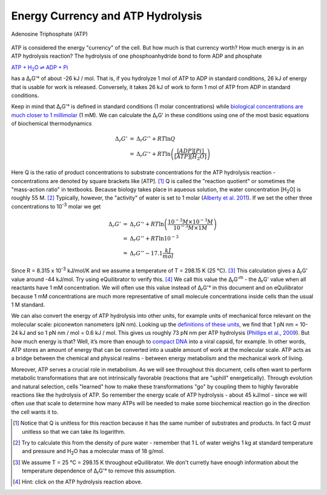 Energy Currency and ATP Hydrolysis 
==========================================================

.. figure:: _static/_images/atp.png
   :alt: Adenosine Triphosphate (ATP)
   :align: center

   Adenosine Triphosphate (ATP)

ATP is considered the energy "currency" of the cell. But how much is that currency worth? How much energy is in an ATP hydrolysis reaction? The hydrolysis of one phosphoanhydride bond to form ADP and phosphate

|atp_hydrolysis|_

.. |atp_hydrolysis| replace:: ATP + H\ :sub:`2`\ O ⇌ ADP + Pi
.. _atp_hydrolysis: http://equilibrator.weizmann.ac.il/search?query=ATP+%2B+Water+%3C%3D%3E+ADP+%2B+Phosphate

has a Δ\ :sub:`r`\ G'° of about -26 kJ / mol. That is, if you hydrolyze 1 mol of ATP to ADP in standard conditions, 26 kJ of energy that is usable for work is released. Conversely, it takes 26 kJ of work to form 1 mol of ATP from ADP in standard conditions.

Keep in mind that Δ\ :sub:`r`\ G'° is defined in standard conditions (1 molar concentrations) while `biological concentrations are much closer to 1 millimolar <http://book.bionumbers.org/what-are-the-concentrations-of-free-metabolites-in-cells/>`_ (1 mM). We can calculate the Δ\ :sub:`r`\ G' in these conditions using one of the most basic equations of biochemical thermodynamics

.. math::
	\begin{eqnarray}
	\Delta_r G' &=& \Delta_r G'^{\circ} + RT \ln{Q} \\
	&=& \Delta_r G'^{\circ} + RT \ln{\left( \frac{[ADP][Pi]}{[ATP][H_2O]} \right)}
	\end{eqnarray}

Here Q is the ratio of product concentrations to substrate concentrations for the ATP hydrolysis reaction - concentrations are denoted by square brackets like [ATP]. [1]_ Q is called the "reaction quotient" or sometimes the "mass-action ratio" in textbooks. Because biology takes place in aqueous solution, the water concentration [H\ :sub:`2`\ O] is roughly 55 M. [2]_ Typically, however, the "activity" of water is set to 1 molar (`Alberty et al. 2011 <refs.html>`_). If we set the other three concentrations to 10\ :sup:`-3` molar we get

.. math::
	\begin{eqnarray}
	\Delta_r G' &=& \Delta_r G'^{\circ} + RT \ln{\left( \frac{10^{-3} M \times 10^{-3} M}{10^{-3} M \times 1 M} \right)} \\
	&=& \Delta_r G'^{\circ} + RT \ln{10^{-3}} \\
	&\approx& \Delta_r G'^{\circ} - 17.1 \frac{kJ}{mol}
	\end{eqnarray}

Since R = 8.315 x 10\ :sup:`-3` kJ/mol/K and we assume a temperature of T = 298.15 K (25 °C). [3]_ This calculation gives a Δ\ :sub:`r`\ G' value around -44 kJ/mol. Try using eQuilibrator to verify this. [4]_ We call this value the Δ\ :sub:`r`\ G'\ :sup:`m` - the Δ\ :sub:`r`\ G' value when all reactants have 1 mM concentration. We will often use this value instead of Δ\ :sub:`r`\ G'° in this document and on eQuilibrator because 1 mM concentrations are much more representative of small molecule concentrations inside cells than the usual 1 M standard.

We can also convert the energy of ATP hydrolysis into other units, for example units of mechanical force relevant on the molecular scale: piconewton nanometers (pN nm). Looking up the `definitions of these units <https://en.wikipedia.org/wiki/KT_(energy)>`_, we find that 1 pN nm = 10-24 kJ and so 1 pN nm / mol = 0.6 kJ / mol. This gives us roughly 73 pN nm per ATP hydrolysis (`Phillips et al., 2009 <refs.html>`_). But how much energy is that? Well, it’s more than enough to `compact DNA <http://bionumbers.hms.harvard.edu/bionumber.aspx?id=103125>`_ into a viral capsid, for example. In other words, ATP stores an amount of energy that can be converted into a usable amount of work at the molecular scale. ATP acts as a bridge between the chemical and physical realms - between energy metabolism and the mechanical work of living.

Moreover, ATP serves a crucial role in metabolism. As we will see throughout this document, cells often want to perform metabolic transformations that are not intrinsically favorable (reactions that are "uphill" energetically). Through evolution and natural selection, cells "learned" how to make these transformations "go" by coupling them to highly favorable reactions like the hydrolysis of ATP. So remember the energy scale of ATP hydrolysis - about 45 kJ/mol - since we will often use that scale to determine how many ATPs will be needed to make some biochemical reaction go in the direction the cell wants it to.


.. [1] Notice that Q is unitless for this reaction because it has the same number of substrates and products. In fact Q *must* unitless so that we can take its logarithm. 
.. [2] Try to calculate this from the density of pure water - remember that 1 L of water weighs 1 kg at standard temperature and pressure and H\ :sub:`2`\ O has a molecular mass of 18 g/mol. 
.. [3] We assume T = 25 °C = 298.15 K throughout eQuilibrator. We don't curretly have enough information about the temperature dependence of Δ\ :sub:`r`\ G'° to remove this assumption.
.. [4] Hint: click on the ATP hydrolysis reaction above.